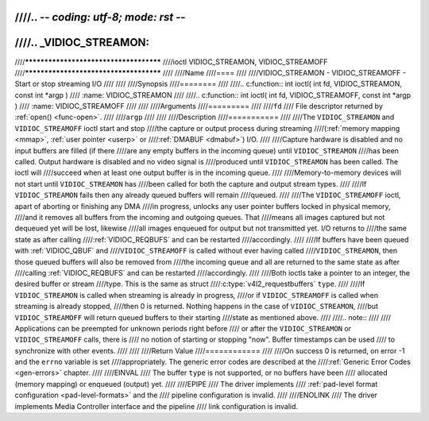////.. -*- coding: utf-8; mode: rst -*-
////
////.. _VIDIOC_STREAMON:
////
////***************************************
////ioctl VIDIOC_STREAMON, VIDIOC_STREAMOFF
////***************************************
////
////Name
////====
////
////VIDIOC_STREAMON - VIDIOC_STREAMOFF - Start or stop streaming I/O
////
////
////Synopsis
////========
////
////.. c:function:: int ioctl( int fd, VIDIOC_STREAMON, const int *argp )
////    :name: VIDIOC_STREAMON
////
////.. c:function:: int ioctl( int fd, VIDIOC_STREAMOFF, const int *argp )
////    :name: VIDIOC_STREAMOFF
////
////
////Arguments
////=========
////
////``fd``
////    File descriptor returned by :ref:`open() <func-open>`.
////
////``argp``
////
////
////Description
////===========
////
////The ``VIDIOC_STREAMON`` and ``VIDIOC_STREAMOFF`` ioctl start and stop
////the capture or output process during streaming
////(:ref:`memory mapping <mmap>`, :ref:`user pointer <userp>` or
////:ref:`DMABUF <dmabuf>`) I/O.
////
////Capture hardware is disabled and no input buffers are filled (if there
////are any empty buffers in the incoming queue) until ``VIDIOC_STREAMON``
////has been called. Output hardware is disabled and no video signal is
////produced until ``VIDIOC_STREAMON`` has been called. The ioctl will
////succeed when at least one output buffer is in the incoming queue.
////
////Memory-to-memory devices will not start until ``VIDIOC_STREAMON`` has
////been called for both the capture and output stream types.
////
////If ``VIDIOC_STREAMON`` fails then any already queued buffers will remain
////queued.
////
////The ``VIDIOC_STREAMOFF`` ioctl, apart of aborting or finishing any DMA
////in progress, unlocks any user pointer buffers locked in physical memory,
////and it removes all buffers from the incoming and outgoing queues. That
////means all images captured but not dequeued yet will be lost, likewise
////all images enqueued for output but not transmitted yet. I/O returns to
////the same state as after calling
////:ref:`VIDIOC_REQBUFS` and can be restarted
////accordingly.
////
////If buffers have been queued with :ref:`VIDIOC_QBUF` and
////``VIDIOC_STREAMOFF`` is called without ever having called
////``VIDIOC_STREAMON``, then those queued buffers will also be removed from
////the incoming queue and all are returned to the same state as after
////calling :ref:`VIDIOC_REQBUFS` and can be restarted
////accordingly.
////
////Both ioctls take a pointer to an integer, the desired buffer or stream
////type. This is the same as struct
////:c:type:`v4l2_requestbuffers` ``type``.
////
////If ``VIDIOC_STREAMON`` is called when streaming is already in progress,
////or if ``VIDIOC_STREAMOFF`` is called when streaming is already stopped,
////then 0 is returned. Nothing happens in the case of ``VIDIOC_STREAMON``,
////but ``VIDIOC_STREAMOFF`` will return queued buffers to their starting
////state as mentioned above.
////
////.. note::
////
////   Applications can be preempted for unknown periods right before
////   or after the ``VIDIOC_STREAMON`` or ``VIDIOC_STREAMOFF`` calls, there is
////   no notion of starting or stopping "now". Buffer timestamps can be used
////   to synchronize with other events.
////
////
////Return Value
////============
////
////On success 0 is returned, on error -1 and the ``errno`` variable is set
////appropriately. The generic error codes are described at the
////:ref:`Generic Error Codes <gen-errors>` chapter.
////
////EINVAL
////    The buffer ``type`` is not supported, or no buffers have been
////    allocated (memory mapping) or enqueued (output) yet.
////
////EPIPE
////    The driver implements
////    :ref:`pad-level format configuration <pad-level-formats>` and the
////    pipeline configuration is invalid.
////
////ENOLINK
////    The driver implements Media Controller interface and the pipeline
////    link configuration is invalid.
